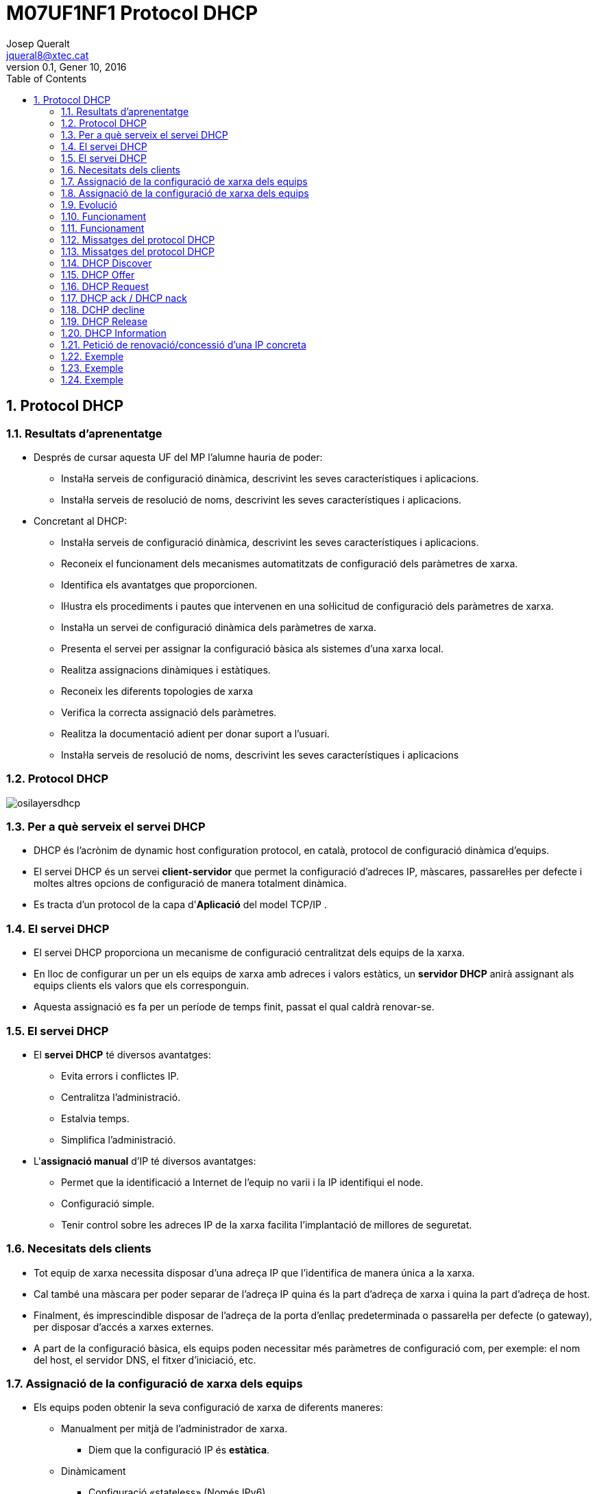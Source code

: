 = M07UF1NF1 Protocol DHCP
Josep Queralt <jqueral8@xtec.cat>
:revdate: Gener 10, 2016
:revnumber: 0.1
:encoding: utf-8
:doctype: book
:slides:
:lang: ca
:toc: left
:numbered:
:teacher:

== Protocol DHCP

ifdef::slides[<<<]
=== Resultats d'aprenentatge

* Després de cursar aquesta UF del MP l’alumne hauria de poder:
** Instal·la serveis de configuració dinàmica, descrivint les seves característiques i aplicacions.
** Instal·la serveis de resolució de noms, descrivint les seves característiques i aplicacions.
* Concretant al DHCP:
** Instal·la serveis de configuració dinàmica, descrivint les seves característiques i aplicacions.
** Reconeix el funcionament dels mecanismes automatitzats de configuració dels paràmetres de xarxa.
** Identifica els avantatges que proporcionen.
** Il·lustra els procediments i pautes que intervenen en una sol·licitud de configuració dels paràmetres de xarxa.
** Instal·la un servei de configuració dinàmica dels paràmetres de xarxa.
** Presenta el servei per assignar la configuració bàsica als sistemes d'una xarxa local.
** Realitza assignacions dinàmiques i estàtiques.
** Reconeix les diferents topologies de xarxa
** Verifica la correcta assignació dels paràmetres.
** Realitza la documentació adient per donar suport a l'usuari.
** Instal·la serveis de resolució de noms, descrivint les seves característiques i aplicacions

ifdef::slides[<<<]
=== Protocol DHCP

image::images/osilayersdhcp.png[]

ifdef::slides[<<<]
=== Per a què serveix el servei DHCP

* DHCP és l’acrònim de dynamic host configuration protocol, en català, protocol de configuració dinàmica d’equips.
* El servei DHCP és un servei *client-servidor* que permet la configuració d’adreces IP, màscares, passarel·les per defecte i moltes altres opcions de configuració de manera totalment dinàmica.
* Es tracta d'un protocol de la capa d'*Aplicació* del model TCP/IP .

ifdef::slides[<<<]
=== El servei DHCP

* El servei DHCP proporciona un mecanisme de configuració centralitzat dels equips de la xarxa.
*  En lloc de configurar un per un els equips de xarxa amb adreces i valors estàtics, un *servidor DHCP* anirà assignant als equips clients els valors que els corresponguin.
* Aquesta assignació es fa per un període de temps finit, passat el qual caldrà renovar-se. 

ifdef::slides[<<<]
ifdef::slides[=== El servei DHCP]

* El *servei DHCP* té diversos avantatges:
** Evita errors i conflictes IP.
** Centralitza l’administració.
** Estalvia temps.
** Simplifica l’administració.

* L'*assignació manual* d'IP té diversos avantatges:
** Permet que la identificació a Internet de l'equip no varii i la IP identifiqui el node.
** Configuració simple.
** Tenir control sobre les adreces IP de la xarxa facilita l'implantació de millores de seguretat. 

ifdef::slides[<<<]
=== Necesitats dels clients

* Tot equip de xarxa necessita disposar d’una adreça IP que l’identifica de manera única a la xarxa.
* Cal també una màscara per poder separar de l’adreça IP quina és la part d’adreça de xarxa i quina la part d’adreça de host.
* Finalment, és imprescindible disposar de l’adreça de la porta d’enllaç predeterminada o passarel·la per defecte (o gateway), per disposar d’accés a xarxes externes.
* A part de la configuració bàsica, els equips poden necessitar més paràmetres de configuració com, per exemple: el nom del host, el servidor DNS, el fitxer d’iniciació, etc. 

ifdef::slides[<<<]
=== Assignació de la configuració de xarxa dels equips

* Els equips poden obtenir la seva configuració de xarxa de diferents maneres:
** Manualment per mitjà de l'administrador de xarxa.
*** Diem que la configuració IP és *estàtica*.
** Dinàmicament
*** Configuració «stateless» (Només IPv6)
*** Configuració «stateless» + DHCP (Només IPv6)
*** Configuració DHCP (IPv4 i IPv6)
**** Assignació *dinàmica d'interval*.
**** Assignació *fixa* 

ifdef::slides[<<<]
ifdef::slides[=== Assignació de la configuració de xarxa dels equips]

//^ 
Assignació dinàmica d'interval::
* El servidor DHCP disposa d’un interval d’adreces que pot assignar als clients que demanen una adreça IP.
* Quan el servidor assigna una adreça qualsevol de l’interval al client (a l’atzar) es tracta d’una assignació dinàmica d’interval.
* El client no sap quina adreça IP tindrà i no hi ha manera de predir quina adreça se li concedirà en una futura configuració.
* A cada nova assignació l’adreça IP pot ser diferent.

Assignació fixa::
* Una assignació fixa es produeix quan el servidor DHCP sempre assigna la mateixa adreça al client.
* Per assignar sempre la mateixa adreça IP al client cal que el servidor pugui identificar inequívocament el client (per l’adreça MAC).
* El servidor disposa d’una taula amb les correspondències entre les adreces MAC i les adreces IP fixes. 

ifdef::slides[<<<]
=== Evolució

* La configuració dinàmica d’equips de xarxa es va iniciar amb el protocol BOOTP (BOOT Strap Protocol o protocol d’arrencada).
* Era un protocol més bàsic que principalment permetia definir l’adreça IP, la màscara de xarxa i la passarel·la per defecte per al client. El BOOTP (RFC 951, any 1985) és un protocol pensat per proporcionar automàticament la IP a clients de xarxa en el procés d’arrencada. 
* Originàriament s’utilitzava per a estacions de treball sense disc que obtenien la
configuració de xarxa del protocol BOOTP i també obtenien el nom d’unfitxer d’arrencada que s’havia de baixar per mitjà del TFTP, queusualment era el sistema operatiu. 
* El BOOTP va donar pas al protocol DHCP, que n’és una evolució amb moltes més prestacions.
* El DHCP sorgeix l’octubre de 1993 mitjançant l’RFC 1531.El DHCP sorgeix l’octubre de 1993 mitjançant l’RFC 1531. 

ifdef::slides[<<<]
=== Funcionament

* El protocol DHCP descriu el diàleg que es produeix entre client i servidor per a la concessió de configuracions IP.
* En una xarxa amb configuració d’equips dinàmica, un o més servidors DHCP escoltaran les peticions dels clients en el *port 67*.
* Els clients DHCP sol·licitaran al servidor DHCP una configuració IP i començarà un procés de negociació que ha d’acabar (si tot va bé) amb laconcessió d’una adreça IP al client. 
* Els servidors parlen al *port 68* dels clients.

[NOTE]
====
El protocol DHCP utilitza UDP en la capa de transport. Utilitza dos ports:

* Port *67*, on escolta el servidor.
* Port *68*, on escolta el client.
====

ifdef::slides[<<<]
ifdef::slides[=== Funcionament]

La negociació que s’estableix es pot definir a grans trets de la manera següent:

. El client sol·licita una adreça IP (de fet, una configuració de xarxa).
. El servidor mira les adreces IP disponibles dins del rang d’adreces dinàmiques de què disposa per concedir i n’ofereix una al client. 
. Si el client l’accepta, envia una sol·licitud al servidor per fer-la seva.
. Si al servidor li sembla bé, accepta la petició del client i li confirma que pot utilitzar aquesta adreça IP, que l’hi concedeix per un períodede temps limitat.

[NOTE]
====
La concessió de l’adreça IP és per un període de temps establert pel servidor.

Això significa que, transcorregut aquest període, el client haurà de renegociar la concessió en un procés similar al descrit anteriorment. 
====

ifdef::slides[<<<]
=== Missatges del protocol DHCP

Els següents són els tipus de paquets DHCP:

* DHCP discover
* DHCP offer
* DHCP request
* DHCP ack / DHCP nack
* DHCP decline
* DHCP release
* DHCP information

ifdef::slides[<<<]
ifdef::slides[=== Missatges del protocol DHCP]

.Funcionament del protocol DHCP
image::images/dhcpprotocol.png[1000,1000]

ifdef::slides[<<<]
ifdef::slides[=== DHCP Discover]
ifndef::slides[==== DHCP Discover]

* El paquet *DHCP discover* és el primer que s’envia.
* L’envia el client per tal de demanar una configuració IP a algun servidor.
* El client no sap a quina xarxa pertany (no té adreça IP ni màscara de xarxa) ni tampoc sap quins servidors DHCP hi ha en la xarxa (si n’hi hacap). Per tant, el client genera un paquet de broadcast on sol·licita una configuració IP. 
* A la xarxa pot haver-hi cap, un o més d’un servidor DHCP per atendre aquesta petició. 

ifdef::slides[<<<]
ifdef::slides[=== DHCP Offer]
ifndef::slides[==== DHCP Offer]

* El servidor selecciona una IP disponible i la reserva per al client (encara no està assignada).
* Tot seguit envia un paquet *DHCP offer* (*unicast* o *broadcast*, RFC 2131) al client amb tota la informació de configuració requerida.
* L’adreça IP i MAC origen identifiquen el servidor que fa l’oferta. El destinatari s’indica per la seva adreça MAC (que és coneguda). El campIP del destinatari és l’adreça IP que el servidor ofereix (penseu que el client encara no té IP). 
* Un altre concepte important és per quant de temps es realitza la concessió.
* El paquet inclou més camps per completar la resta de configuració de xarxa, per exemple, la porta d’enllaç per defecte, els servidors DNS,etc. 

ifdef::slides[<<<]
ifdef::slides[=== DHCP Request]
ifndef::slides[==== DHCP Request]

* Quan el client rep una oferta de configuració IP per part d’un servidor, la pot acceptar o rebutjar.
* Si el client no accepta l’oferta, simplement realitzarà un DHCP discovery de nou. Això és suficient perquè el servidor s’adoni que l’oferta ha estat rebutjada.
* Si el client accepta l’oferta, ho ha de comunicar al servidor.
** El mecanisme per fer-ho és mitjançant un paquet *DHCP request* enviat un altre cop per *broadcast*.
* A hores d’ara, el client encara no disposa de l’adreça IP per utilitzar-la. El servidor l’ha reservat, però encara no ha donat el sí definitiu perquè sigui concedida al client.
* El motiu pel qual el client demana quedar-se la concessió (DHCP request) que ha rebut utilitzant broadcast és fer públic a tothom de la xarxa que ha acceptat una oferta d’un servidor DHCP concret.
* Recordeu que la petició del client es fa per difusió i, per tant, pot rebre ofertes de diferents servidors DHCP. Quan accepta una de les ofertes, no ha de dir res als altres servidors que ha refusat. Simplement fent pública quina oferta accepta, la resta de servidors DHCP entenen que laseva oferta s’ha rebutjat. 

ifdef::slides[<<<]
ifdef::slides[=== DHCP ack / DHCP nack]
ifndef::slides[==== DHCP ack / DHCP nack]


* L’últim pas en una negociació DHCP bàsica el realitza el servidor quan finalment autoritza la concessió enviant el paquet *DHCPACK* (DHCPakcnowledgement), aquest enviament pot ser *unicast* o *broadcast* (RFC 2131). 
* A partir d’aquest moment, el client sí pot fer ús de l’adreça IP i de la configuració de xarxa rebuda. DHCPACK inclou tota la informació referent a la durada de la concessió i les dades necessàries per gestionar quan expira.
* El servidor anotarà en el registre de concessions la que acaba de realitzar i detallarà tots els aspectes d’aquesta, en especial el tempsde concessió. El paquet d’acceptació de la concessió DHCPACK és unpaquet unicast adreçat a la MAC del client. Recordeu que el client encara no disposa d’una adreça IP vàlida, en disposarà en rebre el DHCPACK.  
* Quan un servidor DHCP detecta que la IP que havia reservat per a un client i que li anava a concedir ja està en ús, el servidor envia al client un paquet *DHCPNACK* i indica la no-autorització de la concessió. El client que rep un DHCPNACK ha de tornar a iniciar tot el procés de negociació començant un altre cop pel DHCP discovery. 

ifdef::slides[<<<]
ifdef::slides[=== DCHP decline]
ifndef::slides[==== DCHP decline]

* Per la seva part, el client també pot examinar l’adreça IP oferta pel servidor per comprovar si està en ús o no.
* Pot fer altres proves per veure si li sembla correcta o no l’oferta rebuda del servidor. Per exemple, en el cas de renovació d’una IP el client pot rebre una IP diferent a la que utilitza i no li interessa. 
* En aquests casos, el client pot enviar un paquet DHCP decline al servidor per indicar que la seva oferta ha estat rebutjada. 

ifdef::slides[<<<]
ifdef::slides[=== DHCP Release]
ifndef::slides[==== DHCP Release]


* Quan un client ja no necessita més l’ús de la configuració IP que ha rebut, la pot alliberar enviant al servidor un paquet DHCP release.
* En fer-ho, el servidor afegeix l’adreça IP al conjunt d’adreces dinàmiques que té disponibles. També fa l’anotació pertinent en el registre de concessions (leases) per indicar que ha finalitzat l’ús de l’adreça. 
* De totes maneres, molt sovint el client no pot arribar a emetre aquest paquet perquè és apagat per l’usuari sense deixar temps al sistema peralliberar la IP. 

ifdef::slides[<<<]
ifdef::slides[=== DHCP Information]
ifndef::slides[==== DHCP Information]

* En tot moment el client pot sol·licitar més informació sobre la configuració de xarxa al servidor utilitzant un paquet DHCP information.
* En el paquet DHCP offer que el servidor envia al client, consten les informacions generals de configuració de xarxa que es trameten enl’oferta: adreça IP, màscara de xarxa, porta d’enllaç predeterminada,servidor DNS, fitxer a baixar i molts altres paràmetres que poden estar configurats per enviar-se en l’oferta. 
* El client pot tornar a demanar al servidor la informació d’aquests paràmetres o pot sol·licitar informació per a la configuració d’altresparàmetres (WINS, NetBIOS, hostname, etc.). 
* El client només pot realitzar una petició d’informació DHCP information al servidor un cop ja està configurat. 

ifdef::slides[<<<]
=== Petició de renovació/concessió d'una IP concreta

* El procés de quatre fases usuals de DHCP consistent en discovery/offer/request/ack es produeix quan el client sol·licita una IP  de nou.
* Sabem que les concessions són per a un interval de temps. Quan el termini de concessió està a punt d'expirar cal que el client en demani la renovació. 
* El client demana continuar usant la mateixa IP amb un paquet DHCP request, i el servidor li concedeix o no amb els paquets DHCP ACK/NACK. 

ifdef::slides[<<<]
=== Exemple 

image::images/dhcp1.png[1000,1000]

ifdef::slides[<<<]
ifdef::slides[=== Exemple]

image::images/dhcp2.png[1000,1000]

ifdef::slides[<<<]
ifdef::slides[=== Exemple]

image::images/dhcp3.png[1000,1000]

 